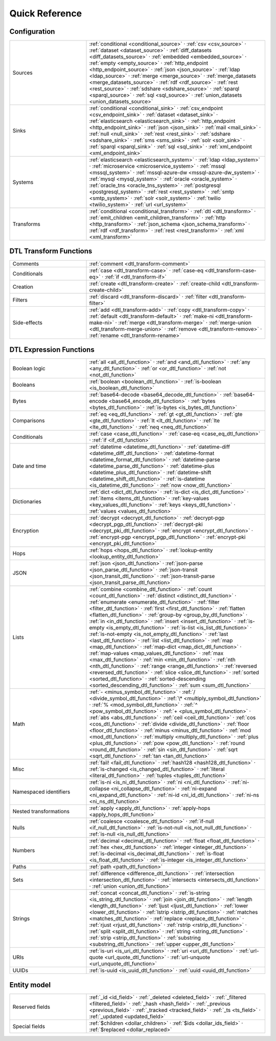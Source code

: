 .. _quick-reference:

================
 Quick Reference
================

Configuration
=============

.. list-table::
   :widths: 30, 70

   * - Sources
     - :ref:`conditional <conditional_source>` ·
       :ref:`csv <csv_source>` ·
       :ref:`dataset <dataset_source>` ·
       :ref:`diff_datasets <diff_datasets_source>` ·
       :ref:`embedded <embedded_source>` ·
       :ref:`empty <empty_source>` ·
       :ref:`http_endpoint <http_endpoint_source>` ·
       :ref:`json <json_source>` ·
       :ref:`ldap <ldap_source>` ·
       :ref:`merge <merge_source>` ·
       :ref:`merge_datasets <merge_datasets_source>` ·
       :ref:`rdf <rdf_source>` ·
       :ref:`rest <rest_source>` ·
       :ref:`sdshare <sdshare_source>` ·
       :ref:`sparql <sparql_source>` ·
       :ref:`sql <sql_source>` ·
       :ref:`union_datasets <union_datasets_source>`

   * - Sinks
     - :ref:`conditional <conditional_sink>` ·
       :ref:`csv_endpoint <csv_endpoint_sink>` ·
       :ref:`dataset <dataset_sink>` ·
       :ref:`elasticsearch <elasticsearch_sink>` ·
       :ref:`http_endpoint <http_endpoint_sink>` ·
       :ref:`json <json_sink>` ·
       :ref:`mail <mail_sink>` ·
       :ref:`null <null_sink>` ·
       :ref:`rest <rest_sink>` ·
       :ref:`sdshare <sdshare_sink>` ·
       :ref:`sms <sms_sink>` ·
       :ref:`solr <solr_sink>` ·
       :ref:`sparql <sparql_sink>` ·
       :ref:`sql <sql_sink>` ·
       :ref:`xml_endpoint <xml_endpoint_sink>`

   * - Systems
     - :ref:`elasticsearch <elasticsearch_system>` ·
       :ref:`ldap <ldap_system>` ·
       :ref:`microservice <microservice_system>` ·
       :ref:`mssql <mssql_system>` ·
       :ref:`mssql-azure-dw <mssql-azure-dw_system>` ·
       :ref:`mysql <mysql_system>` ·
       :ref:`oracle <oracle_system>` ·
       :ref:`oracle_tns <oracle_tns_system>` ·
       :ref:`postgresql <postgresql_system>` ·
       :ref:`rest <rest_system>` ·
       :ref:`smtp <smtp_system>` ·
       :ref:`solr <solr_system>` ·
       :ref:`twilio <twilio_system>` ·
       :ref:`url <url_system>`

   * - Transforms
     - :ref:`conditional <conditional_transform>` ·
       :ref:`dtl <dtl_transform>` ·
       :ref:`emit_children <emit_children_transform>` ·
       :ref:`http <http_transform>` ·
       :ref:`json_schema <json_schema_transform>` ·
       :ref:`rdf <rdf_transform>` ·
       :ref:`rest <rest_transform>` ·
       :ref:`xml <xml_transform>`

.. _quickref_dtl_transform_functions:

DTL Transform Functions
=======================

.. list-table::
   :widths: 30, 70

   * - Comments
     - :ref:`comment <dtl_transform-comment>`

   * - Conditionals
     - :ref:`case <dtl_transform-case>` ·
       :ref:`case-eq <dtl_transform-case-eq>` ·
       :ref:`if <dtl_transform-if>`

   * - Creation
     - :ref:`create <dtl_transform-create>` ·
       :ref:`create-child <dtl_transform-create-child>`

   * - Filters
     - :ref:`discard <dtl_transform-discard>` ·
       :ref:`filter <dtl_transform-filter>`

   * - Side-effects
     -
       :ref:`add <dtl_transform-add>` ·
       :ref:`copy <dtl_transform-copy>` ·
       :ref:`default <dtl_transform-default>` ·
       :ref:`make-ni <dtl_transform-make-ni>` ·
       :ref:`merge <dtl_transform-merge>` ·
       :ref:`merge-union <dtl_transform-merge-union>` ·
       :ref:`remove <dtl_transform-remove>` ·
       :ref:`rename <dtl_transform-rename>`

.. _quickref_dtl_expression_functions:

DTL Expression Functions
========================

.. list-table::
   :widths: 30, 70

   * - Boolean logic
     - :ref:`all <all_dtl_function>` ·
       :ref:`and <and_dtl_function>` ·
       :ref:`any <any_dtl_function>` ·
       :ref:`or <or_dtl_function>` ·
       :ref:`not <not_dtl_function>`

   * - Booleans
     - :ref:`boolean <boolean_dtl_function>` ·
       :ref:`is-boolean <is_boolean_dtl_function>`

   * - Bytes
     - :ref:`base64-decode <base64_decode_dtl_function>` ·
       :ref:`base64-encode <base64_encode_dtl_function>` ·
       :ref:`bytes <bytes_dtl_function>` ·
       :ref:`is-bytes <is_bytes_dtl_function>`

   * - Comparisons
     - :ref:`eq <eq_dtl_function>` ·
       :ref:`gt <gt_dtl_function>` ·
       :ref:`gte <gte_dtl_function>` ·
       :ref:`lt <lt_dtl_function>` ·
       :ref:`lte <lte_dtl_function>` ·
       :ref:`neq <neq_dtl_function>`

   * - Conditionals
     - :ref:`case <case_dtl_function>` ·
       :ref:`case-eq <case_eq_dtl_function>` ·
       :ref:`if <if_dtl_function>`

   * - Date and time
     - :ref:`datetime <datetime_dtl_function>` ·
       :ref:`datetime-diff <datetime_diff_dtl_function>` ·
       :ref:`datetime-format <datetime_format_dtl_function>` ·
       :ref:`datetime-parse <datetime_parse_dtl_function>` ·
       :ref:`datetime-plus <datetime_plus_dtl_function>` ·
       :ref:`datetime-shift <datetime_shift_dtl_function>` ·
       :ref:`is-datetime <is_datetime_dtl_function>` ·
       :ref:`now <now_dtl_function>`

   * - Dictionaries
     - :ref:`dict <dict_dtl_function>` ·
       :ref:`is-dict <is_dict_dtl_function>` ·
       :ref:`items <items_dtl_function>` ·
       :ref:`key-values <key_values_dtl_function>` ·
       :ref:`keys <keys_dtl_function>` ·
       :ref:`values <values_dtl_function>`

   * - Encryption
     - :ref:`decrypt <decrypt_dtl_function>` ·
       :ref:`decrypt-pgp <decrypt_pgp_dtl_function>` ·
       :ref:`decrypt-pki <decrypt_pki_dtl_function>` ·
       :ref:`encrypt <encrypt_dtl_function>` ·
       :ref:`encrypt-pgp <encrypt_pgp_dtl_function>` ·
       :ref:`encrypt-pki <encrypt_pki_dtl_function>`

   * - Hops
     - :ref:`hops <hops_dtl_function>` ·
       :ref:`lookup-entity <lookup_entity_dtl_function>`

   * - JSON
     - :ref:`json <json_dtl_function>` ·
       :ref:`json-parse <json_parse_dtl_function>` ·
       :ref:`json-transit <json_transit_dtl_function>` ·
       :ref:`json-transit-parse <json_transit_parse_dtl_function>`

   * - Lists
     - :ref:`combine <combine_dtl_function>` ·
       :ref:`count <count_dtl_function>` ·
       :ref:`distinct <distinct_dtl_function>` ·
       :ref:`enumerate <enumerate_dtl_function>` ·
       :ref:`filter <filter_dtl_function>` ·
       :ref:`first <first_dtl_function>` ·
       :ref:`flatten <flatten_dtl_function>` ·
       :ref:`group-by <group_by_dtl_function>` ·
       :ref:`in <in_dtl_function>` ·
       :ref:`insert <insert_dtl_function>` ·
       :ref:`is-empty <is_empty_dtl_function>` ·
       :ref:`is-list <is_list_dtl_function>` ·
       :ref:`is-not-empty <is_not_empty_dtl_function>` ·
       :ref:`last <last_dtl_function>` ·
       :ref:`list <list_dtl_function>` ·
       :ref:`map <map_dtl_function>` ·
       :ref:`map-dict <map_dict_dtl_function>` ·
       :ref:`map-values <map_values_dtl_function>` ·
       :ref:`max <max_dtl_function>` ·
       :ref:`min <min_dtl_function>` ·
       :ref:`nth <nth_dtl_function>` ·
       :ref:`range <range_dtl_function>` ·
       :ref:`reversed <reversed_dtl_function>` ·
       :ref:`slice <slice_dtl_function>` ·
       :ref:`sorted <sorted_dtl_function>` ·
       :ref:`sorted-descending <sorted_descending_dtl_function>` ·
       :ref:`sum <sum_dtl_function>`

   * - Math
     - :ref:`- <minus_symbol_dtl_function>` ·
       :ref:`/ <divide_symbol_dtl_function>` ·
       :ref:`\* <multiply_symbol_dtl_function>` ·
       :ref:`% <mod_symbol_dtl_function>` ·
       :ref:`^ <pow_symbol_dtl_function>` ·
       :ref:`+ <plus_symbol_dtl_function>` ·
       :ref:`abs <abs_dtl_function>` ·
       :ref:`ceil <ceil_dtl_function>` ·
       :ref:`cos <cos_dtl_function>` ·
       :ref:`divide <divide_dtl_function>` ·
       :ref:`floor <floor_dtl_function>` ·
       :ref:`minus <minus_dtl_function>` ·
       :ref:`mod <mod_dtl_function>` ·
       :ref:`multiply <multiply_dtl_function>` ·
       :ref:`plus <plus_dtl_function>` ·
       :ref:`pow <pow_dtl_function>` ·
       :ref:`round <round_dtl_function>` ·
       :ref:`sin <sin_dtl_function>` ·
       :ref:`sqrt <sqrt_dtl_function>` ·
       :ref:`tan <tan_dtl_function>`

   * - Misc
     - :ref:`fail! <fail_dtl_function>` ·
       :ref:`hash128 <hash128_dtl_function>` ·
       :ref:`is-changed <is_changed_dtl_function>` ·
       :ref:`literal <literal_dtl_function>` ·
       :ref:`tuples <tuples_dtl_function>`

   * - Namespaced identifiers
     - :ref:`is-ni <is_ni_dtl_function>` ·
       :ref:`ni <ni_dtl_function>` ·
       :ref:`ni-collapse <ni_collapse_dtl_function>` ·
       :ref:`ni-expand <ni_expand_dtl_function>` ·
       :ref:`ni-id <ni_id_dtl_function>` ·
       :ref:`ni-ns <ni_ns_dtl_function>`

   * - Nested transformations
     - :ref:`apply <apply_dtl_function>` ·
       :ref:`apply-hops <apply_hops_dtl_function>`

   * - Nulls
     - :ref:`coalesce <coalesce_dtl_function>` ·
       :ref:`if-null <if_null_dtl_function>` ·
       :ref:`is-not-null <is_not_null_dtl_function>` ·
       :ref:`is-null <is_null_dtl_function>`

   * - Numbers
     - :ref:`decimal <decimal_dtl_function>` ·
       :ref:`float <float_dtl_function>` ·
       :ref:`hex <hex_dtl_function>` ·
       :ref:`integer <integer_dtl_function>` ·
       :ref:`is-decimal <is_decimal_dtl_function>` ·
       :ref:`is-float <is_float_dtl_function>` ·
       :ref:`is-integer <is_integer_dtl_function>`

   * - Paths
     - :ref:`path <path_dtl_function>`

   * - Sets
     - :ref:`difference <difference_dtl_function>` ·
       :ref:`intersection <intersection_dtl_function>` ·
       :ref:`intersects <intersects_dtl_function>` ·
       :ref:`union <union_dtl_function>`

   * - Strings
     - :ref:`concat <concat_dtl_function>` ·
       :ref:`is-string <is_string_dtl_function>` ·
       :ref:`join <join_dtl_function>` ·
       :ref:`length <length_dtl_function>` ·
       :ref:`ljust <ljust_dtl_function>` ·
       :ref:`lower <lower_dtl_function>` ·
       :ref:`lstrip <lstrip_dtl_function>` ·
       :ref:`matches <matches_dtl_function>` ·
       :ref:`replace <replace_dtl_function>` ·
       :ref:`rjust <rjust_dtl_function>` ·
       :ref:`rstrip <rstrip_dtl_function>` ·
       :ref:`split <split_dtl_function>` ·
       :ref:`string <string_dtl_function>` ·
       :ref:`strip <strip_dtl_function>` ·
       :ref:`substring <substring_dtl_function>` ·
       :ref:`upper <upper_dtl_function>`

   * - URIs
     - :ref:`is-uri <is_uri_dtl_function>` ·
       :ref:`uri <uri_dtl_function>` ·
       :ref:`url-quote <url_quote_dtl_function>` ·
       :ref:`url-unquote <url_unquote_dtl_function>`

   * - UUIDs
     - :ref:`is-uuid <is_uuid_dtl_function>` ·
       :ref:`uuid <uuid_dtl_function>`

Entity model
============

.. list-table::
   :widths: 30, 70

   * - Reserved fields
     - :ref:`_id <id_field>` ·
       :ref:`_deleted <deleted_field>` ·
       :ref:`_filtered <filtered_field>` ·
       :ref:`_hash <hash_field>` ·
       :ref:`_previous <previous_field>` ·
       :ref:`_tracked <tracked_field>` ·
       :ref:`_ts <ts_field>` ·
       :ref:`_updated <updated_field>`

   * - Special fields
     - :ref:`$children <dollar_children>` ·
       :ref:`$ids <dollar_ids_field>` ·       
       :ref:`$replaced <dollar_replaced>`
